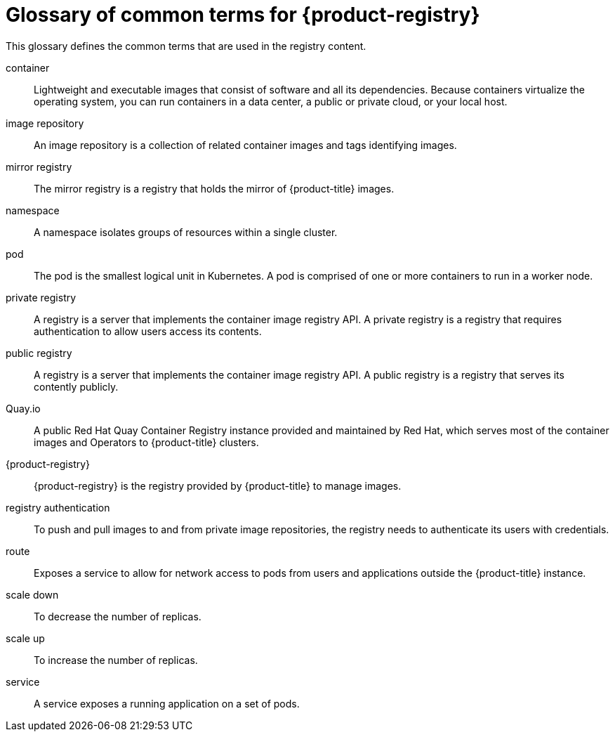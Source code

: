 // Module included in the following assemblies:
//
// * registry/index.adoc

:_mod-docs-content-type: REFERENCE
[id="openshift-registry-common-terms_{context}"]
= Glossary of common terms for {product-registry}

This glossary defines the common terms that are used in the registry content.

container::
Lightweight and executable images that consist of software and all its dependencies. Because containers virtualize the operating system, you can run containers in a data center, a public or private cloud, or your local host.

ifdef::openshift-rosa,openshift-rosa-hcp[]
Image Registry Operator::
ifdef::openshift-rosa-hcp[]
The Image Registry Operator runs in the `CONTROL_PLANE_NAMESPACE` of the management cluster, and manages the registry instance in openshift-image-registry of the cluster.
endif::openshift-rosa-hcp[]
ifdef::openshift-rosa[]
The Image Registry Operator runs in the `openshift-image-registry` namespace, and manages the registry instance in that location.
endif::openshift-rosa[]
endif::openshift-rosa,openshift-rosa-hcp[]

image repository::
An image repository is a collection of related container images and tags identifying images.

mirror registry::
The mirror registry is a registry that holds the mirror of {product-title} images.

namespace::
A namespace isolates groups of resources within a single cluster.

pod::
The pod is the smallest logical unit in Kubernetes. A pod is comprised of one or more containers to run in a worker node.

private registry::
A registry is a server that implements the container image registry API. A private registry is a registry that requires authentication to allow users access its contents.

public registry::
A registry is a server that implements the container image registry API. A public registry is a registry that serves its contently publicly.

Quay.io::
A public Red Hat Quay Container Registry instance provided and maintained by Red Hat, which serves most of the container images and Operators to {product-title} clusters.

{product-registry}::
{product-registry} is the registry provided by {product-title} to manage images.

registry authentication::
To push and pull images to and from private image repositories, the registry needs to authenticate its users with credentials.

route::
Exposes a service to allow for network access to pods from users and applications outside the {product-title} instance.

scale down::
To decrease the number of replicas.

scale up::
To increase the number of replicas.

service::
A service exposes a running application on a set of pods.
